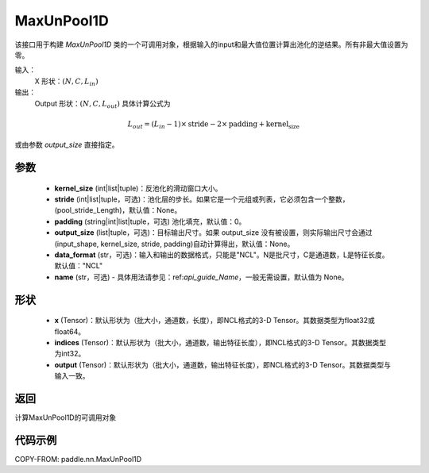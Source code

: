 .. _cn_api_nn_MaxUnPool1D:

MaxUnPool1D
-------------------------------

.. py:function:: paddle.nn.MaxUnPool1D(kernel_size, stride=None, padding=0, data_format="NCL", output_size=None, name=None)

该接口用于构建 `MaxUnPool1D` 类的一个可调用对象，根据输入的input和最大值位置计算出池化的逆结果。所有非最大值设置为零。

输入：
    X 形状：:math:`(N, C, L_{in})`
输出：
    Output 形状：:math:`(N, C, L_{out})` 具体计算公式为

.. math::
  L_{out} = (L_{in} - 1) \times \text{stride} - 2 \times \text{padding} + \text{kernel_size}

或由参数 `output_size` 直接指定。



参数
:::::::::
    - **kernel_size** (int|list|tuple)：反池化的滑动窗口大小。
    - **stride** (int|list|tuple，可选)：池化层的步长。如果它是一个元组或列表，它必须包含一个整数，(pool_stride_Length)，默认值：None。
    - **padding** (string|int|list|tuple，可选) 池化填充，默认值：0。
    - **output_size** (list|tuple，可选)：目标输出尺寸。如果 output_size 没有被设置，则实际输出尺寸会通过(input_shape, kernel_size, stride, padding)自动计算得出，默认值：None。
    - **data_format** (str，可选)：输入和输出的数据格式，只能是"NCL"。N是批尺寸，C是通道数，L是特征长度。默认值："NCL"
    - **name** (str，可选) - 具体用法请参见：ref:`api_guide_Name`，一般无需设置，默认值为 None。



形状
:::::::::
    - **x** (Tensor)：默认形状为（批大小，通道数，长度），即NCL格式的3-D Tensor。其数据类型为float32或float64。
    - **indices** (Tensor)：默认形状为（批大小，通道数，输出特征长度），即NCL格式的3-D Tensor。其数据类型为int32。
    - **output** (Tensor)：默认形状为（批大小，通道数，输出特征长度），即NCL格式的3-D Tensor。其数据类型与输入一致。


返回
:::::::::
计算MaxUnPool1D的可调用对象


代码示例
:::::::::
COPY-FROM: paddle.nn.MaxUnPool1D